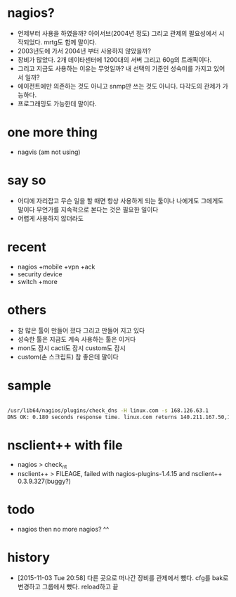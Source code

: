 * nagios? 

- 언제부터 사용을 하였을까? 아이서브(2004년 정도) 그리고 관제의 필요성에서 시작되었다. mrtg도 함께 말이다.
- 2003년도에 가서 2004년 부터 사용하지 않았을까?
- 장비가 많았다. 2개 데이타센터에 1200대의 서버 그리고 60g의 트래픽이다. 
- 그리고 지금도 사용하는 이유는 무엇일까? 내 선택의 기준인 성숙미를 가지고 있어서 일까?
- 에이전트에만 의존하는 것도 아니고 snmp만 쓰는 것도 아니다. 다각도의 관제가 가능하다.
- 프로그래밍도 가능한데 말이다.

* one more thing

- nagvis (am not using)

* say so

- 어디에 자리잡고 무슨 일을 할 때면 항상 사용하게 되는 툴이나 나에게도 그에게도 말이다 무언가를 지속적으로 본다는 것은 필요한 일이다
- 어렵게 사용하지 않더라도

* recent

- nagios +mobile +vpn +ack
- security device
- switch +more

* others

- 참 많은 툴이 만들어 졌다 그리고 만들어 지고 있다
- 성숙한 툴은 지금도 계속 사용하는 툴은 이거다
- mon도 잠시 cacti도 잠시 custom도 잠시 
- custom(손 스크립트) 참 좋은데 말이다 

* sample

#+BEGIN_SRC sh

/usr/lib64/nagios/plugins/check_dns -H linux.com -s 168.126.63.1
DNS OK: 0.180 seconds response time. linux.com returns 140.211.167.50,140.211.167.51|time=0.179655s;;;0.000000

#+END_SRC

* nsclient++ with file

- nagios > check_nt
- nsclient++ > FILEAGE, failed with nagios-plugins-1.4.15 and nsclient++ 0.3.9.327(buggy?)

* todo

- nagios then no more nagios? ^^

* history

- [2015-11-03 Tue 20:58] 다른 곳으로 떠나간 장비를 관제에서 뺐다. cfg를 bak로 변경하고 그룹에서 뺐다. reload하고 끝
